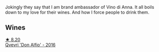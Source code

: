 Jokingly they say that I am brand ambassador of Vino di Anna. It all boils down to my love for their wines. And how I force people to drink them.

** Wines

#+begin_export html
<div class="flex-container">
  <a class="flex-item flex-item-left" href="/wines/2f91824d-cecb-4c83-b755-ac3b70f9936a.html">
    <img class="flex-bottle" src="/images/2f/91824d-cecb-4c83-b755-ac3b70f9936a/2022-09-06-16-35-28-IMG-2035@512.webp"></img>
    <section class="h">★ 8.20</section>
    <section class="h text-bolder">Qvevri 'Don Alfio' - 2016</section>
  </a>

</div>
#+end_export
